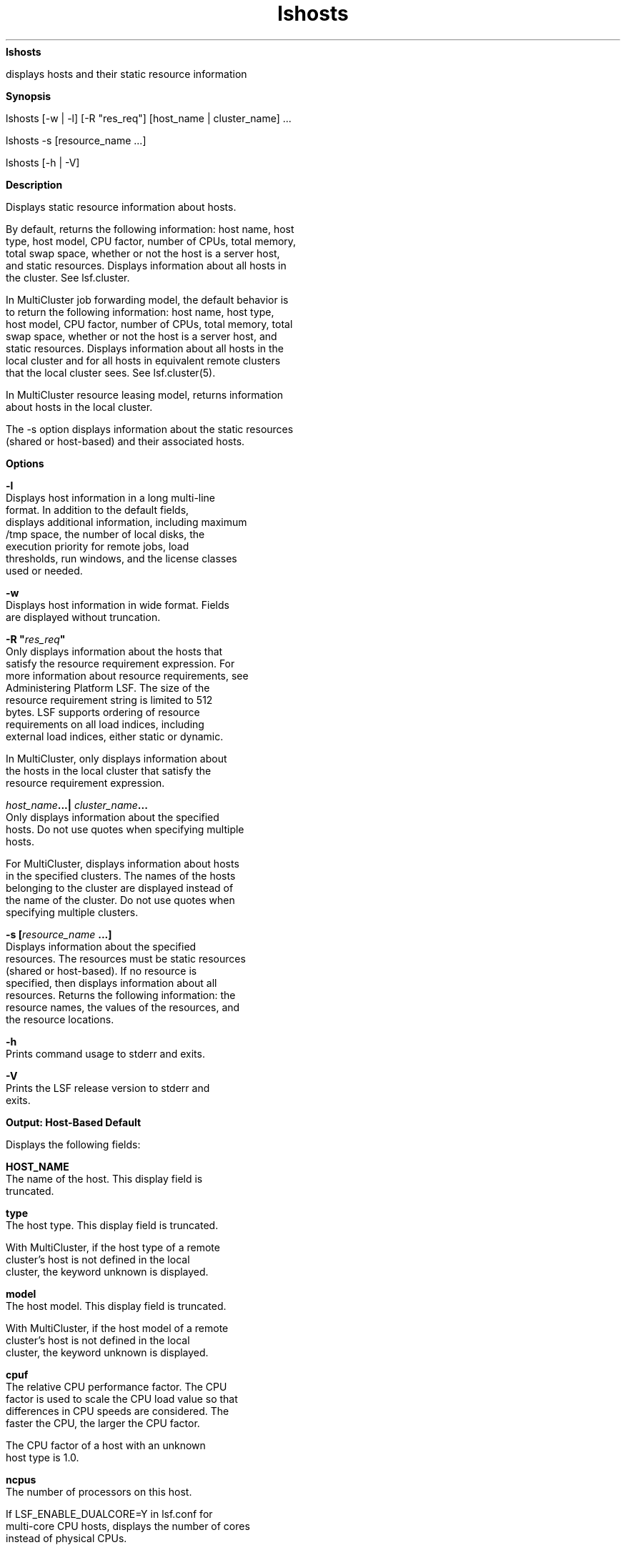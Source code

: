 
.ad l

.ll 72

.TH lshosts 1 September 2009" "" "Platform LSF Version 7.0.6"
.nh
\fBlshosts\fR
.sp 2
   displays hosts and their static resource information
.sp 2

.sp 2 .SH "Synopsis"
\fBSynopsis\fR
.sp 2
lshosts [-w | -l] [-R "res_req"] [host_name | cluster_name] ...
.sp 2
lshosts -s [resource_name ...]
.sp 2
lshosts [-h | -V]
.sp 2 .SH "Description"
\fBDescription\fR
.sp 2
   Displays static resource information about hosts.
.sp 2
   By default, returns the following information: host name, host
   type, host model, CPU factor, number of CPUs, total memory,
   total swap space, whether or not the host is a server host,
   and static resources. Displays information about all hosts in
   the cluster. See lsf.cluster.
.sp 2
   In MultiCluster job forwarding model, the default behavior is
   to return the following information: host name, host type,
   host model, CPU factor, number of CPUs, total memory, total
   swap space, whether or not the host is a server host, and
   static resources. Displays information about all hosts in the
   local cluster and for all hosts in equivalent remote clusters
   that the local cluster sees. See lsf.cluster(5).
.sp 2
   In MultiCluster resource leasing model, returns information
   about hosts in the local cluster.
.sp 2
   The -s option displays information about the static resources
   (shared or host-based) and their associated hosts.
.sp 2 .SH "Options"
\fBOptions\fR
.sp 2
   \fB-l\fR
.br
               Displays host information in a long multi-line
               format. In addition to the default fields,
               displays additional information, including maximum
               \fR/tmp\fR space, the number of local disks, the
               execution priority for remote jobs, load
               thresholds, run windows, and the license classes
               used or needed.
.sp 2
   \fB-w \fR
.br
               Displays host information in wide format. Fields
               are displayed without truncation.
.sp 2
   \fB-R "\fIres_req\fB" \fR
.br
               Only displays information about the hosts that
               satisfy the resource requirement expression. For
               more information about resource requirements, see
               Administering Platform LSF. The size of the
               resource requirement string is limited to 512
               bytes. LSF supports ordering of resource
               requirements on all load indices, including
               external load indices, either static or dynamic.
.sp 2
               In MultiCluster, only displays information about
               the hosts in the local cluster that satisfy the
               resource requirement expression.
.sp 2
   \fB\fIhost_name\fB...| \fIcluster_name\fB...\fR
.br
               Only displays information about the specified
               hosts. Do not use quotes when specifying multiple
               hosts.
.sp 2
               For MultiCluster, displays information about hosts
               in the specified clusters. The names of the hosts
               belonging to the cluster are displayed instead of
               the name of the cluster. Do not use quotes when
               specifying multiple clusters.
.sp 2
   \fB-s [\fIresource_name \fB...]\fR
.br
               Displays information about the specified
               resources. The resources must be static resources
               (shared or host-based). If no resource is
               specified, then displays information about all
               resources. Returns the following information: the
               resource names, the values of the resources, and
               the resource locations.
.sp 2
   \fB-h \fR
.br
               Prints command usage to stderr and exits.
.sp 2
   \fB-V \fR
.br
               Prints the LSF release version to stderr and
               exits.
.sp 2 .SH "Output: Host-Based Default"
\fBOutput: Host-Based Default\fR
.sp 2
   Displays the following fields:
.sp 2
   \fBHOST_NAME\fR
.br
               The name of the host. This display field is
               truncated.
.sp 2
   \fBtype\fR
.br
               The host type. This display field is truncated.
.sp 2
               With MultiCluster, if the host type of a remote
               cluster’s host is not defined in the local
               cluster, the keyword unknown is displayed.
.sp 2
   \fBmodel\fR
.br
               The host model. This display field is truncated.
.sp 2
               With MultiCluster, if the host model of a remote
               cluster’s host is not defined in the local
               cluster, the keyword unknown is displayed.
.sp 2
   \fBcpuf\fR
.br
               The relative CPU performance factor. The CPU
               factor is used to scale the CPU load value so that
               differences in CPU speeds are considered. The
               faster the CPU, the larger the CPU factor.
.sp 2
               The CPU factor of a host with an \fRunknown
               \fRhost type is 1.0.
.sp 2
   \fBncpus\fR
.br
               The number of processors on this host.
.sp 2
               If LSF_ENABLE_DUALCORE=Y in lsf.conf for
               multi-core CPU hosts, displays the number of cores
               instead of physical CPUs.
.sp 2
               If EGO is enabled in the LSF cluster and
               EGO_DEFINE_NCPUS is specified in lsf.conf or
               ego.conf, the appropriate value for ncpus is
               displayed, depending on the value of
               EGO_DEFINE_NCPUS:
.sp 2
                 o  
                     EGO_DEFINE_NCPUS=procs—ncpus=number of
                     processors
.sp 2
                 o  
                     EGO_DEFINE_NCPUS=cores—ncpus=number of
                     processors x number of cores per processor
.sp 2
                 o  
                     EGO_DEFINE_NCPUS=threads—ncpus=number of
                     processors x number of cores per processor x
                     number of threads per core
.sp 2
               EGO_DEFINE_NCPUS=cores is the same as setting
               LSF_ENABLE_DUALCORE=Y.
.sp 2
   \fBnprocs \fR
.br
               The number of physical processors per CPU
               configured on a host.
.sp 2
   \fBncores \fR
.br
               The number of cores per processor configured on a
               host.
.sp 2
   \fBnthreads \fR
.br
               The number of threads per core configured on a
               host.
.sp 2
   \fBmaxmem\fR
.br
               The maximum amount of physical memory available
               for user processes.
.sp 2
               By default, the amount is displayed in KB. The
               amount may appear in MB depending on the actual
               system memory. Use LSF_UNIT_FOR_LIMITS in lsf.conf
               to specify a larger unit for the limit (GB, TB,
               PB, or EB).
.sp 2
   \fBmaxswp\fR
.br
               The total available swap space.
.sp 2
               By default, the amount is displayed in KB. The
               amount may appear in MB depending on the actual
               system swap space. Use LSF_UNIT_FOR_LIMITS in
               lsf.conf to specify a larger unit for the limit
               (GB, TB, PB, or EB).
.sp 2
   \fBserver\fR
.br
               Indicates whether the host is a server or client
               host. “Yes” is displayed for LSF servers. “No” is
               displayed for LSF clients. “Dyn” is displayed for
               dynamic hosts.
.sp 2
   \fBRESOURCES\fR
.br
               The Boolean resources defined for this host,
               denoted by resource names, and the values of
               external numeric and string static resources. See
               lsf.cluster(5), and lsf.shared(5) on how to
               configure external static resources.
.sp 2 .SH "Output: Host Based -l Option"
\fBOutput: Host Based -l Option\fR
.sp 2
   In addition to the above fields, the -l option also displays
   the following:
.sp 2
   \fBndisks\fR
.br
               The number of local disk drives directly attached
               to the host.
.sp 2
   \fBmaxtmp\fR
.br
               The maximum \fR/tmp\fR space in MB configured on a
               host.
.sp 2
   \fBrexpri\fR
.br
               UNIX only. The execution priority of remote jobs
               run by the RES. rexpri is a number between -20 and
               20, with -20 representing the highest priority and
               20 the lowest. The default rexpri is 0, which
               corresponds to the default scheduling priority of
               0 on BSD-based UNIX systems and 20 on System
               V-based systems.
.sp 2
   \fBnprocs\fR
.br
               The number of physical processors per CPU
               configured on a host.
.sp 2
   \fBncores\fR
.br
               The number of cores per processor configured on a
               host.
.sp 2
   \fBnthreads\fR
.br
               The number of threads per core configured on a
               host.
.sp 2
   \fBRUN_WINDOWS\fR
.br
               The time windows during which LIM considers the
               host as available to execute remote jobs. These
               run windows have the same function for LSF hosts
               as dispatch windows have for LSF hosts.
.sp 2
   \fBLICENSES_ENABLED\fR
.br
               The licenses that are enabled for each specified
               host.
.sp 2
   \fBLICENSE_NEEDED\fR
.br
               The required banded license class for each
               specified host.
.sp 2
               If LSF_ENABLE_DUALCORE=Y in lsf.conf for dual-core
               CPU hosts, lshosts -l also displays if dual-core
               CPU license is enabled for the hosts and the
               number of dual-core licenses needed.
.sp 2
   \fBLOAD_THRESHOLDS\fR
.br
               The thresholds for scheduling interactive jobs. If
               a load index exceeds the load threshold (or falls
               below the load threshold, for decreasing load
               indices), the host status is changed to “busy.” If
               the threshold is displayed as a dash “-”, the
               value of that load index does not affect the
               host’s status.
.sp 2 .SH "Output: Resource-Based -s Option"
\fBOutput: Resource-Based -s Option\fR
.sp 2
   Displays the static resources (shared or host-based). Each
   line gives the value and the associated hosts for the static
   resource. See lsf.shared, and lsf.cluster on how to configure
   static shared resources.
.sp 2
   The following fields are displayed:
.sp 2
   \fBRESOURCE \fR
.br
               The name of the resource.
.sp 2
   \fBVALUE \fR
.br
               The value of the static resource.
.sp 2
   \fBLOCATION \fR
.br
               The hosts that are associated with the static
               resource.
.sp 2 .SH "Files"
\fBFiles\fR
.sp 2
   Reads lsf.cluster.\fIcluster_name\fR.
.sp 2 .SH "See also"
\fBSee also\fR
.sp 2
   ls_info, ls_policy, ls_gethostinfo, lsf.cluster, lsf.shared
.sp 2

